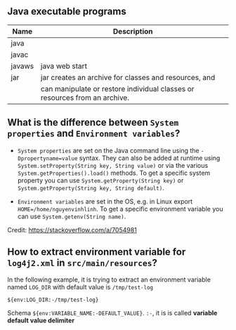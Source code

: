 ** Java executable programs
|--------+----------------------------------------------------------------------------|
| Name   | Description                                                                |
|--------+----------------------------------------------------------------------------|
| java   |                                                                            |
| javac  |                                                                            |
| javaws | java web start                                                             |
| jar    | jar creates an archive for classes and resources, and                      |
|        | can manipulate or restore individual classes or resources from an archive. |
|--------+----------------------------------------------------------------------------|

** What is the difference between ~System properties~ and ~Environment variables~?
- ~System properties~ are set on the Java command line using the ~-Dpropertyname=value~ syntax.
  They can also be added at runtime using ~System.setProperty(String key, String value)~ or via the various ~System.getProperties().load()~ methods.
  To get a specific system property you can use ~System.getProperty(String key)~ or ~System.getProperty(String key, String default)~.

- ~Environment variables~ are set in the OS, e.g. in Linux export ~HOME=/home/nguyenvinhlinh~.
  To get a specific environment variable you can use ~System.getenv(String name)~.

Credit: https://stackoverflow.com/a/7054981

** How to extract environment variable for ~log4j2.xml~ in ~src/main/resources~?
In the following example, it is trying to extract an environment variable named ~LOG_DIR~ with default value is ~/tmp/test-log~
#+BEGIN_SRC text
${env:LOG_DIR:-/tmp/test-log}
#+END_SRC
Schema ~${env:VARIABLE_NAME:-DEFAULT_VALUE}~.
~:-~, it is is called *variable default value delimiter*
